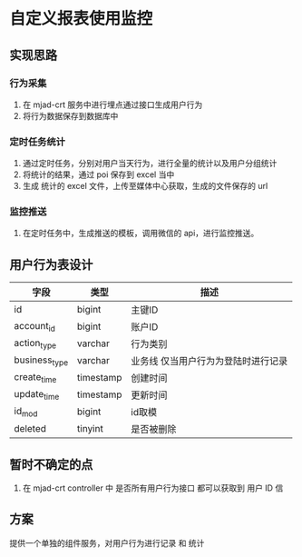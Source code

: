 * 自定义报表使用监控

** 实现思路

*** 行为采集
1. 在 mjad-crt 服务中进行埋点通过接口生成用户行为
2. 将行为数据保存到数据库中

*** 定时任务统计
1. 通过定时任务，分别对用户当天行为，进行全量的统计以及用户分组统计
2. 将统计的结果，通过 poi 保存到 excel 当中
3. 生成 统计的 excel 文件，上传至媒体中心获取，生成的文件保存的 url

*** 监控推送
1. 在定时任务中，生成推送的模板，调用微信的 api，进行监控推送。

** 用户行为表设计

| 字段          | 类型      | 描述                                |
|---------------+-----------+-------------------------------------|
| id            | bigint    | 主键ID                              |
| account_id    | bigint    | 账户ID                              |
| action_type   | varchar   | 行为类别                            |
| business_type | varchar   | 业务线 仅当用户行为为登陆时进行记录 |
| create_time   | timestamp | 创建时间                            |
| update_time   | timestamp | 更新时间                            |
| id_mod        | bigint    | id取模                              |
| deleted       | tinyint   | 是否被删除                          |

** 暂时不确定的点

1. 在 mjad-crt controller 中 是否所有用户行为接口 都可以获取到 用户 ID 信


** 方案 
提供一个单独的组件服务，对用户行为进行记录 和 统计
